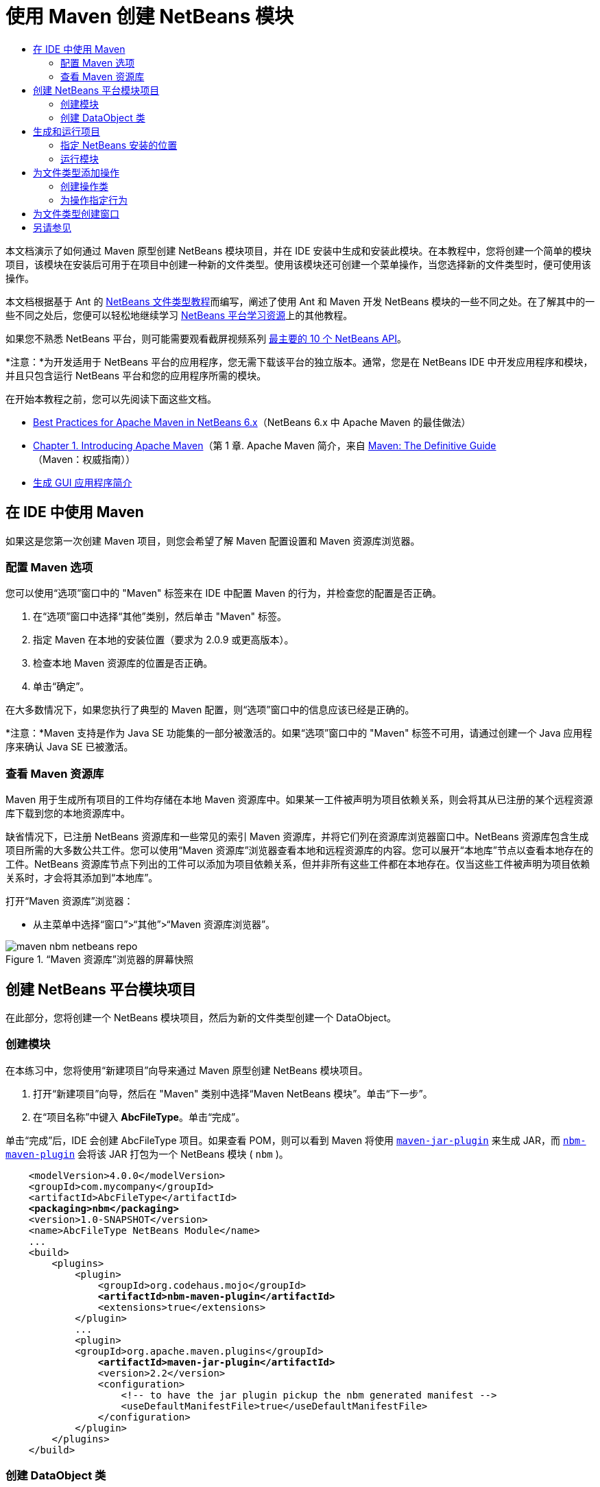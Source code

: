 // 
//     Licensed to the Apache Software Foundation (ASF) under one
//     or more contributor license agreements.  See the NOTICE file
//     distributed with this work for additional information
//     regarding copyright ownership.  The ASF licenses this file
//     to you under the Apache License, Version 2.0 (the
//     "License"); you may not use this file except in compliance
//     with the License.  You may obtain a copy of the License at
// 
//       http://www.apache.org/licenses/LICENSE-2.0
// 
//     Unless required by applicable law or agreed to in writing,
//     software distributed under the License is distributed on an
//     "AS IS" BASIS, WITHOUT WARRANTIES OR CONDITIONS OF ANY
//     KIND, either express or implied.  See the License for the
//     specific language governing permissions and limitations
//     under the License.
//

= 使用 Maven 创建 NetBeans 模块
:jbake-type: platform-tutorial
:jbake-tags: tutorials 
:markup-in-source: verbatim,quotes,macros
:jbake-status: published
:syntax: true
:source-highlighter: pygments
:toc: left
:toc-title:
:icons: font
:experimental:
:description: 使用 Maven 创建 NetBeans 模块 - Apache NetBeans
:keywords: Apache NetBeans Platform, Platform Tutorials, 使用 Maven 创建 NetBeans 模块

本文档演示了如何通过 Maven 原型创建 NetBeans 模块项目，并在 IDE 安装中生成和安装此模块。在本教程中，您将创建一个简单的模块项目，该模块在安装后可用于在项目中创建一种新的文件类型。使用该模块还可创建一个菜单操作，当您选择新的文件类型时，便可使用该操作。

本文档根据基于 Ant 的  link:https://netbeans.apache.org/tutorials/nbm-filetype_zh_CN.html[NetBeans 文件类型教程]而编写，阐述了使用 Ant 和 Maven 开发 NetBeans 模块的一些不同之处。在了解其中的一些不同之处后，您便可以轻松地继续学习  link:https://netbeans.apache.org/kb/docs/platform_zh_CN.html[NetBeans 平台学习资源]上的其他教程。

如果您不熟悉 NetBeans 平台，则可能需要观看截屏视频系列 link:https://netbeans.apache.org/tutorials/nbm-10-top-apis.html[最主要的 10 个 NetBeans API]。







*注意：*为开发适用于 NetBeans 平台的应用程序，您无需下载该平台的独立版本。通常，您是在 NetBeans IDE 中开发应用程序和模块，并且只包含运行 NetBeans 平台和您的应用程序所需的模块。

在开始本教程之前，您可以先阅读下面这些文档。

*  link:http://wiki.netbeans.org/MavenBestPractices[Best Practices for Apache Maven in NetBeans 6.x]（NetBeans 6.x 中 Apache Maven 的最佳做法）
*  link:http://www.sonatype.com/books/maven-book/reference/introduction.html[Chapter 1. Introducing Apache Maven]（第 1 章. Apache Maven 简介，来自  link:http://www.sonatype.com/books/maven-book/reference/public-book.html[Maven: The Definitive Guide]（Maven：权威指南））
*  link:https://netbeans.apache.org/kb/docs/java/gui-functionality_zh_CN.html[生成 GUI 应用程序简介]


== 在 IDE 中使用 Maven

如果这是您第一次创建 Maven 项目，则您会希望了解 Maven 配置设置和 Maven 资源库浏览器。


=== 配置 Maven 选项

您可以使用“选项”窗口中的 "Maven" 标签来在 IDE 中配置 Maven 的行为，并检查您的配置是否正确。


[start=1]
1. 在“选项”窗口中选择“其他”类别，然后单击 "Maven" 标签。

[start=2]
1. 指定 Maven 在本地的安装位置（要求为 2.0.9 或更高版本）。

[start=3]
1. 检查本地 Maven 资源库的位置是否正确。

[start=4]
1. 单击“确定”。

在大多数情况下，如果您执行了典型的 Maven 配置，则“选项”窗口中的信息应该已经是正确的。

*注意：*Maven 支持是作为 Java SE 功能集的一部分被激活的。如果“选项”窗口中的 "Maven" 标签不可用，请通过创建一个 Java 应用程序来确认 Java SE 已被激活。


=== 查看 Maven 资源库

Maven 用于生成所有项目的工件均存储在本地 Maven 资源库中。如果某一工件被声明为项目依赖关系，则会将其从已注册的某个远程资源库下载到您的本地资源库中。

缺省情况下，已注册 NetBeans 资源库和一些常见的索引 Maven 资源库，并将它们列在资源库浏览器窗口中。NetBeans 资源库包含生成项目所需的大多数公共工件。您可以使用“Maven 资源库”浏览器查看本地和远程资源库的内容。您可以展开“本地库”节点以查看本地存在的工件。NetBeans 资源库节点下列出的工件可以添加为项目依赖关系，但并非所有这些工件都在本地存在。仅当这些工件被声明为项目依赖关系时，才会将其添加到“本地库”。

打开“Maven 资源库”浏览器：

* 从主菜单中选择“窗口”>“其他”>“Maven 资源库浏览器”。

image::images/maven-nbm-netbeans-repo.png[title="“Maven 资源库”浏览器的屏幕快照"]


== 创建 NetBeans 平台模块项目

在此部分，您将创建一个 NetBeans 模块项目，然后为新的文件类型创建一个 DataObject。


=== 创建模块

在本练习中，您将使用“新建项目”向导来通过 Maven 原型创建 NetBeans 模块项目。


[start=1]
1. 打开“新建项目”向导，然后在 "Maven" 类别中选择“Maven NetBeans 模块”。单击“下一步”。

[start=2]
1. 在“项目名称”中键入 *AbcFileType*。单击“完成”。

单击“完成”后，IDE 会创建 AbcFileType 项目。如果查看 POM，则可以看到 Maven 将使用  `` link:http://maven.apache.org/plugins/maven-jar-plugin/[maven-jar-plugin]``  来生成 JAR，而  `` link:http://bits.netbeans.org/mavenutilities/nbm-maven-plugin/[nbm-maven-plugin]``  会将该 JAR 打包为一个 NetBeans 模块 ( ``nbm`` )。


[source,xml,subs="{markup-in-source}"]
----

    <modelVersion>4.0.0</modelVersion>
    <groupId>com.mycompany</groupId>
    <artifactId>AbcFileType</artifactId>
    *<packaging>nbm</packaging>*
    <version>1.0-SNAPSHOT</version>
    <name>AbcFileType NetBeans Module</name>
    ...
    <build>
        <plugins>
            <plugin>
                <groupId>org.codehaus.mojo</groupId>
                *<artifactId>nbm-maven-plugin</artifactId>*
                <extensions>true</extensions>
            </plugin>
            ...
            <plugin>
            <groupId>org.apache.maven.plugins</groupId>
                *<artifactId>maven-jar-plugin</artifactId>*
                <version>2.2</version>
                <configuration>
                    <!-- to have the jar plugin pickup the nbm generated manifest -->
                    <useDefaultManifestFile>true</useDefaultManifestFile>
                </configuration>
            </plugin>
        </plugins>
    </build>
----


=== 创建 DataObject 类

在此部分，您将使用“新建文件类型”向导创建一些文件，以便创建和识别名为  ``.abc``  的新文件类型。该向导将创建一个  `` link:http://bits.netbeans.org/dev/javadoc/org-openide-loaders/org/openide/loaders/DataObject.html[DataObject]`` 、一个 MIME 类型解析器和一个用于  ``abc``  文件的文件模板，并且会修改  ``layer.xml``  来为新的文件类型添加注册条目。


[start=1]
1. 在“项目”窗口中右键单击项目节点，然后选择“新建”>“文件类型”。

[start=2]
1. 在“文件识别”面板的“MIME 类型”中键入 *text/x-abc*，在“扩展名”中键入 *.abc .ABC*。单击“下一步”。
image::images/maven-single-new-filetype-wizard.png[title="“新建文件类型”向导"]

[start=3]
1. 在“类名前缀”中键入 *Abc*。

[start=4]
1. 单击“浏览”，然后选择一个 16x16 像素的图像文件作为新文件类型的图标。单击“完成”。

您可以将此图像  `` link:images/abc16.png[abc16.png]``  ( 
image::images/abc16.png[title="16x16"] ) 保存到您的系统，然后在向导中指定该图像。

单击“完成”后，IDE 会创建  ``AbcDataObject``  类，并将您的文件类型图标复制到“其他源”下  ``src/main/resources``  的包中。

image::images/maven-single-projects1.png[title="“项目”窗口的屏幕快照"]

在“项目”窗口中，您可以看到向导在  ``src/main/resources``  目录中创建了 MIME 类型解析器 ( ``AbcResolver.xml`` ) 和模板 ( ``AbcTemplate.abc`` ) 文件。

有关 IDE 所创建的文件的详细信息，请参见 link:https://netbeans.apache.org/wiki/devfaqdataobject[什么是 DataObject] 以及  link:nbm-filetype_zh_CN.html[NBM 文件类型教程]中有关 link:nbm-filetype_zh_CN.html#recognizing[识别 Abc 文件]的部分。


== 生成和运行项目

在此部分，您将配置模块，以便将该模块安装到当前版本的 IDE 中。当您运行模块时，将会启动 IDE 的新实例。


=== 指定 NetBeans 安装的位置

缺省情况下，当您使用 Maven 原型创建 NetBeans 平台模块时，不会指定任何目标 NetBeans 安装。您可以生成项目，但如果您在未设置安装目录的情况下尝试运行项目，则会在“输出”窗口中看到类似以下内容的生成错误。

image::images/output-build-error.png[title="显示生成错误的“输出”窗口"]

要在 IDE 安装中安装并运行此模块，您需要编辑 POM 中的  ``nbm-maven-plugin``  元素以指定安装目录的路径。


[start=1]
1. 展开“项目文件”节点，然后在编辑器中打开  ``pom.xml`` 。

[start=2]
1. 指定 NetBeans 安装的路径，方法是修改  ``nbm-maven-plugin``  元素以添加  ``<netbeansInstallation>``  元素。

[source,xml,subs="{markup-in-source}"]
----

<plugin>
    <groupId>org.codehaus.mojo</groupId>
    <artifactId>nbm-maven-plugin</artifactId>
    <version>3.2</version>
    <extensions>true</extensions>
    *<configuration>
       <netbeansInstallation>/home/me/netbeans-6.9</netbeansInstallation>
    </configuration>*
</plugin>
----

*注意：*此路径需要指定包含可运行文件的  ``bin``  目录所在的目录。

例如，在 OS X 上，此路径可能如下所示。


[source,xml,subs="{markup-in-source}"]
----

<netbeansInstallation>/Applications/NetBeans/NetBeans 6.9.app/Contents/Resources/NetBeans</netbeansInstallation>
----


=== 运行模块

在指定 NetBeans IDE 安装目录之后，您便可以生成和运行此模块。


[start=1]
1. 右键单击项目节点，然后选择“生成”。

[start=2]
1. 右键单击项目节点，然后选择“运行”。

选择“运行”后，将会启动安装了新模块的 IDE。要确认新模块能够正常使用，请创建一个新项目，然后使用“新建文件”向导来创建一个  ``abc``  文件。例如，您可以创建一个简单的 Java 应用程序，然后打开“新建文件”向导，并在“其他”类别中选择“空 Abc 文件”类型。

在创建新文件时，如果您希望在“项目”窗口中看到该文件，请指定一个源包。缺省情况下，新文件类型的向导会在项目的根目录级别创建文件。


image::images/wizard-new-abc-file.png[title="具有 Abc 文件类型的“新建文件”向导"] 
在创建新的 abc 文件之后，您便可以看到“项目”窗口中会出现带有该文件类型图标的文件。如果您在编辑器中打开此文件，则可以看到新文件的内容是从文件模板生成的。

image::images/maven-single-projects-abcfile.png[title="“项目”窗口中以及编辑器中打开的 Abc 文件"]


== 为文件类型添加操作

在此部分，您将添加一个操作，当用户右键单击新文件类型的节点时，可以从弹出式菜单中调用该操作。


=== 创建操作类

在本练习中，您将使用“新建操作”向导创建一个 Java 类，用于为新的文件类型执行操作。此向导还会在  ``layer.xml``  中注册该类。


[start=1]
1. 右键单击项目节点，然后选择“新建”>“操作”。

[start=2]
1. 在“操作类型”面板中，选择“有条件地启用”，然后在“Cookie 类”中键入 *com.mycompany.abcfiletype.AbcDataObject*。单击“下一步”。
image::images/maven-single-newactionwizard.png[title="“新建操作”向导"]

[start=3]
1. 在“类别”下拉列表中选择“编辑”，然后取消选择“全局菜单项”。

[start=4]
1. 选择“文件类型上下文菜单项”，然后在“内容类型”下拉列表中选择 "text/x-abc"。单击“下一步”。

[start=5]
1. 在“类名”中键入 *MyAction*，在“显示名称”中键入 *My Action*。单击“完成”。

单击“完成”后，在  ``com.mycompany.abcfiletype``  源包中创建  ``MyAction.java`` 。如果在编辑器中打开  ``layer.xml`` ，则可以看到在  ``Actions``  文件夹的  ``Edit``  文件夹元素中，向导添加了有关该文件类型的新操作的详细信息。


[source,xml,subs="{markup-in-source}"]
----

<folder name="Actions">
    <folder name="Edit">
        *<file name="com-mycompany-abcfiletype-MyAction.instance">*
            <attr name="delegate" methodvalue="org.openide.awt.Actions.inject"/>
            <attr name="displayName" bundlevalue="com.mycompany.abcfiletype.Bundle#CTL_MyAction"/>
            <attr name="injectable" stringvalue="com.mycompany.abcfiletype.MyAction"/>
            <attr name="instanceCreate" methodvalue="org.openide.awt.Actions.context"/>
            <attr name="noIconInMenu" boolvalue="false"/>
            <attr name="selectionType" stringvalue="EXACTLY_ONE"/>
            <attr name="type" stringvalue="com.mycompany.abcfiletype.AbcDataObject"/>
        </file>
    </folder>
</folder>
----

该向导还在适用于新文件类型的  ``Loaders``  和  ``Factories``  文件夹元素中生成了元素。 ``abc``  文件类型的菜单操作在  ``Actions``  下面指定，而  ``DataLoader``  则在  ``Factories``  下面指定。


[source,xml,subs="{markup-in-source}"]
----

<folder name="Loaders">
    <folder name="text">
        *<folder name="x-abc">
            <folder name="Actions">
                <file name="com-mycompany-abcfiletype-MyAction.shadow">*
                    <attr name="originalFile" stringvalue="Actions/Edit/com-mycompany-abcfiletype-MyAction.instance"/>
                    *<attr name="position" intvalue="0"/>*
                </file>
                <file name="org-openide-actions-CopyAction.shadow">
                    <attr name="originalFile" stringvalue="Actions/Edit/org-openide-actions-CopyAction.instance"/>
                    <attr name="position" intvalue="400"/>
                </file>
                ...
            </folder>
            *<folder name="Factories">
                <file name="AbcDataLoader.instance">*
                    <attr name="SystemFileSystem.icon" urlvalue="nbresloc:/com/mycompany/abcfiletype/abc16.png"/>
                    <attr name="dataObjectClass" stringvalue="com.mycompany.abcfiletype.AbcDataObject"/>
                    <attr name="instanceCreate" methodvalue="org.openide.loaders.DataLoaderPool.factory"/>
                    <attr name="mimeType" stringvalue="text/x-abc"/>
                </file>
            </folder>
        </folder>
    </folder>
</folder>
----

"My Action" 在弹出式菜单中的位置由  ``position``  属性 ( ``<attr name="position" intvalue="0"/>`` ) 指定。缺省情况下，会将新操作 position 属性的  ``intvalue``  指定为  ``0`` ，这样可使该操作位于列表的最上面。您可以通过更改  ``intvalue``  来改变顺序。例如，如果您将  ``intvalue``  更改为  ``200`` ，则 "My Action" 菜单项将出现在“打开”菜单项的下面（“打开”操作的  ``intvalue``  值为  ``100`` ）。


=== 为操作指定行为

现在，您需要为该操作添加代码。在本示例中，您将添加一些代码，当从弹出式菜单中调用该操作时，这些代码会使用  ``DialogDisplayer``  打开一个对话框。要使用  ``DialogDisplayer`` ，您还需要声明对  ``org.openide.dialogs``  的直接依赖关系。


[start=1]
1. 修改  ``MyAction.java``  中的  ``actionPerformed(ActionEvent ev)``  方法，以便在调用 "My Action" 时打开一个对话框。

[source,java,subs="{markup-in-source}"]
----

@Override
public void actionPerformed(ActionEvent ev) {
   *FileObject f = context.getPrimaryFile();
   String displayName = FileUtil.getFileDisplayName(f);
   String msg = "This file is " + displayName + ".";
   NotifyDescriptor nd = new NotifyDescriptor.Message(msg);
   DialogDisplayer.getDefault().notify(nd);*
}
----


[start=2]
1. 修复导入，并确认您导入了  ``*org.openide.filesystems.FileObject*`` 。保存所做的更改。

当您修复导入时，您便为  ``org.openide.DialogDisplayer``  添加了一条导入语句。现在，您需要将对  ``org.openide.dialogs``  工件的依赖关系声明为直接依赖关系，而不是传递依赖关系。


[start=3]
1. 右键单击项目“库”节点下的  ``org.openide.dialogs``  JAR，然后选择“声明为直接依赖关系”。

现在，您可以对此模块进行测试，以确认新操作能够正常使用。

*注意：*要运行此模块，您首先需要清理和生成此模块。


image::images/maven-single-action-popup.png[title="“项目”窗口中以及编辑器中打开的 Abc 文件"]

当您右键单击  ``abc``  文件类型的节点时，您会看到 "My Action" 包含在弹出式菜单的项目中。


== 为文件类型创建窗口

缺省情况下，会在一个基本的文本编辑器中打开新文件类型。如果您不希望对新文件类型使用编辑器，则可以创建一个新窗口，专门用于编辑新文件类型。然后，您可以修改此窗口组件以支持其他的文件编辑方式，例如，使窗口成为一个可视编辑器。在此部分，您将创建新窗口组件，专门用于新文件类型的文件。


[start=1]
1. 右键单击项目节点，然后选择“新建”>“窗口”。

[start=2]
1. 从下拉列表中选择 "editor"，然后选择“在应用程序启动时打开”。单击“下一步”。

[start=3]
1. 在“类名前缀”中键入 *Abc*。单击“完成”。

[start=4]
1. 在编辑器中打开  ``AbcDataObject.java`` ，然后将类构造函数修改为使用  `` link:http://bits.netbeans.org/dev/javadoc/org-openide-loaders/org/openide/loaders/OpenSupport.html[OpenSupport]``  而不是  ``DataEditorSupport`` 。

[source,java,subs="{markup-in-source}"]
----

public AbcDataObject(FileObject pf, MultiFileLoader loader) throws DataObjectExistsException, IOException {
    super(pf, loader);
    CookieSet cookies = getCookieSet();
    *cookies.add((Node.Cookie) new AbcOpenSupport(getPrimaryEntry()));*
}
----


[start=5]
1. 创建由构造函数调用的  ``AbcOpenSupport``  类。

在包含  ``AbcOpenSupport``  调用的代码行中按 Alt-Enter 组合键，以在包  ``com.mycompany.abcfiletype``  中创建  ``AbcOpenSupport`` 。


[start=6]
1. 修改  ``AbcOpenSupport``  以扩展  ``OpenSupport``  并实现  ``OpenCookie``  和  ``CloseCookie`` 。

[source,java,subs="{markup-in-source}"]
----

class AbcOpenSupport *extends OpenSupport implements OpenCookie, CloseCookie* {
----


[start=7]
1. 实现抽象方法 (Alt-Enter) 并对该类进行如下更改。

[source,java,subs="{markup-in-source}"]
----

    public AbcOpenSupport(*AbcDataObject.Entry entry*) {
        *super(entry);*
    }

    @Override
    protected CloneableTopComponent createCloneableTopComponent() {
        *AbcDataObject dobj = (AbcDataObject) entry.getDataObject();
        AbcTopComponent tc = new AbcTopComponent();
        tc.setDisplayName(dobj.getName());
        return tc;*
    }
----


[start=8]
1. 在编辑器中打开  ``AbcTopComponent`` ，然后修改该类以扩展  ``CloneableTopComponent``  而不是  ``TopComponent`` 。

[source,java,subs="{markup-in-source}"]
----

public final class AbcTopComponent extends *CloneableTopComponent* {
----


[start=9]
1. 将类修饰符由  ``private``  更改为  ``public`` 。*public*

[source,java,subs="{markup-in-source}"]
----

 static AbcTopComponent instance;
----


[start=10]
1. 修复导入并保存更改。

现在，您可以尝试在清理和生成项目之后重新运行此模块。

image::images/maven-single-newfile-window.png[title="“项目”窗口中以及编辑器中打开的 Abc 文件"]

现在，当您打开 abc 文件时，该文件将在新窗口中打开，而不是在基本编辑器中打开。

本教程演示了如何创建和运行您通过 Maven 原型创建的 NetBeans 模块。您学习了如何修改项目 POM 以指定目标 NetBeans 安装，这样 IDE 中的“运行”命令就可以安装该模块并启动 IDE 的新实例。您还学习了一点有关如何使用文件类型和  ``DataObject``  的知识，若要了解详细信息，您应该查看  link:https://netbeans.apache.org/tutorials/nbm-filetype_zh_CN.html[NetBeans 文件类型教程]。有关如何生成 NetBeans 平台应用程序和模块的更多示例，请参见  link:https://netbeans.apache.org/kb/docs/platform_zh_CN.html[NetBeans 平台学习资源]中所列的教程。


== 另请参见

有关创建和开发应用程序的更多信息，请参见以下资源。

*  link:https://netbeans.apache.org/kb/docs/platform_zh_CN.html[NetBeans 平台学习资源]
*  link:http://bits.netbeans.org/dev/javadoc/[NetBeans API Javadoc]

如果您有任何有关 NetBeans 平台的问题，可随时写信至邮件列表 dev@platform.netbeans.org，或查看  link:https://netbeans.org/projects/platform/lists/dev/archive[NetBeans 平台邮件列表归档]。


